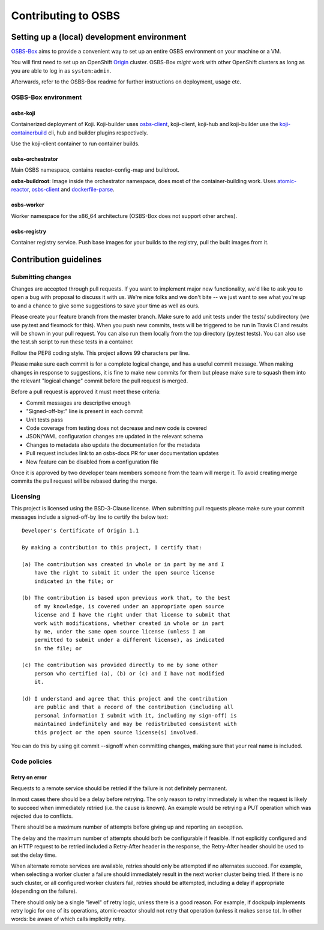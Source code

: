 Contributing to OSBS
====================

Setting up a (local) development environment
--------------------------------------------

OSBS-Box_ aims to provide a convenient way to set up an entire OSBS
environment on your machine or a VM.

You will first need to set up an OpenShift Origin_ cluster. OSBS-Box
*might* work with other OpenShift clusters as long as you are able to
log in as ``system:admin``.

Afterwards, refer to the OSBS-Box readme for further instructions on
deployment, usage etc.

OSBS-Box environment
~~~~~~~~~~~~~~~~~~~~

osbs-koji
.........

Containerized deployment of Koji. Koji-builder uses osbs-client_,
koji-client, koji-hub and koji-builder use the koji-containerbuild_
cli, hub and builder plugins respectively.

Use the koji-client container to run container builds.

osbs-orchestrator
.................

Main OSBS namespace, contains reactor-config-map and buildroot.

**osbs-buildroot**: Image inside the orchestrator namespace, does most
of the container-building work. Uses atomic-reactor_, osbs-client_ and
dockerfile-parse_.

osbs-worker
...........

Worker namespace for the x86_64 architecture (OSBS-Box does
not support other arches).

osbs-registry
.............

Container registry service. Push base images for your builds to the
registry, pull the built images from it.

.. _OSBS-Box: https://github.com/containerbuildsystem/osbs-box
.. _Origin: https://github.com/openshift/origin/blob/release-3.11/docs/cluster_up_down.md
.. _osbs-client: https://github.com/containerbuildsystem/osbs-client
.. _atomic-reactor: https://github.com/containerbuildsystem/atomic-reactor
.. _koji-containerbuild: https://github.com/containerbuildsystem/koji-containerbuild
.. _dockerfile-parse: https://github.com/containerbuildsystem/dockerfile-parse

Contribution guidelines
-----------------------

Submitting changes
~~~~~~~~~~~~~~~~~~

Changes are accepted through pull requests. If you want to implement
major new functionality, we'd like to ask you to open a bug with
proposal to discuss it with us. We're nice folks and we don't bite --
we just want to see what you're up to and a chance to give some
suggestions to save your time as well as ours.

Please create your feature branch from the master branch. Make sure to
add unit tests under the tests/ subdirectory (we use py.test and
flexmock for this). When you push new commits, tests will be triggered
to be run in Travis CI and results will be shown in your pull
request. You can also run them locally from the top directory (py.test
tests). You can also use the test.sh script to run these tests in a
container.

Follow the PEP8 coding style. This project allows 99 characters per
line.

Please make sure each commit is for a complete logical change, and has
a useful commit message. When making changes in response to
suggestions, it is fine to make new commits for them but please make
sure to squash them into the relevant "logical change" commit before
the pull request is merged.

Before a pull request is approved it must meet these criteria:

- Commit messages are descriptive enough

- "Signed-off-by:" line is present in each commit

- Unit tests pass

- Code coverage from testing does not decrease and new code is covered

- JSON/YAML configuration changes are updated in the relevant schema

- Changes to metadata also update the documentation for the metadata

- Pull request includes link to an osbs-docs PR for user documentation
  updates

- New feature can be disabled from a configuration file

Once it is approved by two developer team members someone from the
team will merge it. To avoid creating merge commits the pull request
will be rebased during the merge.

Licensing
~~~~~~~~~

This project is licensed using the BSD-3-Clause license. When
submitting pull requests please make sure your commit messages include
a signed-off-by line to certify the below text::

  Developer's Certificate of Origin 1.1

  By making a contribution to this project, I certify that:

  (a) The contribution was created in whole or in part by me and I
      have the right to submit it under the open source license
      indicated in the file; or

  (b) The contribution is based upon previous work that, to the best
      of my knowledge, is covered under an appropriate open source
      license and I have the right under that license to submit that
      work with modifications, whether created in whole or in part
      by me, under the same open source license (unless I am
      permitted to submit under a different license), as indicated
      in the file; or

  (c) The contribution was provided directly to me by some other
      person who certified (a), (b) or (c) and I have not modified
      it.

  (d) I understand and agree that this project and the contribution
      are public and that a record of the contribution (including all
      personal information I submit with it, including my sign-off) is
      maintained indefinitely and may be redistributed consistent with
      this project or the open source license(s) involved.

You can do this by using git commit --signoff when committing changes,
making sure that your real name is included.

Code policies
~~~~~~~~~~~~~

Retry on error
..............

Requests to a remote service should be retried if the failure is not
definitely permanent.

In most cases there should be a delay before retrying. The only reason
to retry immediately is when the request is likely to succeed when
immediately retried (i.e. the cause is known). An example would be
retrying a PUT operation which was rejected due to conflicts.

There should be a maximum number of attempts before giving up and
reporting an exception.

The delay and the maximum number of attempts should both be
configurable if feasible. If not explicitly configured and an HTTP
request to be retried included a Retry-After header in the response,
the Retry-After header should be used to set the delay time.

When alternate remote services are available, retries should only be
attempted if no alternates succeed. For example, when selecting a
worker cluster a failure should immediately result in the next worker
cluster being tried. If there is no such cluster, or all configured
worker clusters fail, retries should be attempted, including a delay
if appropriate (depending on the failure).

There should only be a single "level" of retry logic, unless there is
a good reason. For example, if dockpulp implements retry logic for one
of its operations, atomic-reactor should not retry that operation
(unless it makes sense to). In other words: be aware of which calls
implicitly retry.
